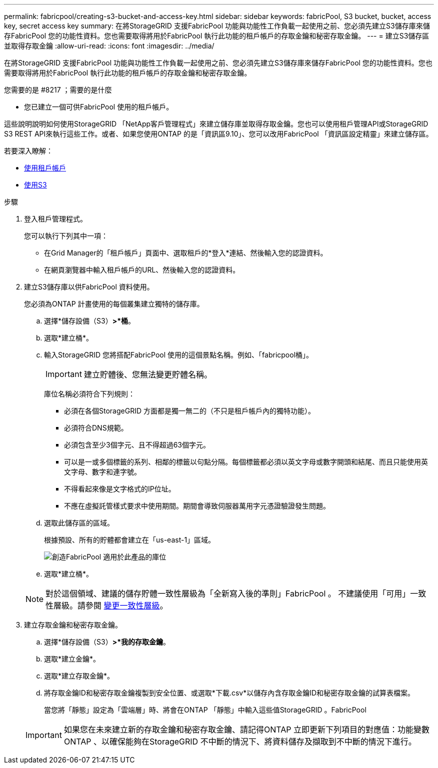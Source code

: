---
permalink: fabricpool/creating-s3-bucket-and-access-key.html 
sidebar: sidebar 
keywords: fabricPool, S3 bucket, bucket, access key, secret access key 
summary: 在將StorageGRID 支援FabricPool 功能與功能性工作負載一起使用之前、您必須先建立S3儲存庫來儲存FabricPool 您的功能性資料。您也需要取得將用於FabricPool 執行此功能的租戶帳戶的存取金鑰和秘密存取金鑰。 
---
= 建立S3儲存區並取得存取金鑰
:allow-uri-read: 
:icons: font
:imagesdir: ../media/


[role="lead"]
在將StorageGRID 支援FabricPool 功能與功能性工作負載一起使用之前、您必須先建立S3儲存庫來儲存FabricPool 您的功能性資料。您也需要取得將用於FabricPool 執行此功能的租戶帳戶的存取金鑰和秘密存取金鑰。

.您需要的是 #8217 ；需要的是什麼
* 您已建立一個可供FabricPool 使用的租戶帳戶。


這些說明說明如何使用StorageGRID 「NetApp客戶管理程式」來建立儲存庫並取得存取金鑰。您也可以使用租戶管理API或StorageGRID S3 REST API來執行這些工作。或者、如果您使用ONTAP 的是「資訊區9.10」、您可以改用FabricPool 「資訊區設定精靈」來建立儲存區。

若要深入瞭解：

* xref:../tenant/index.adoc[使用租戶帳戶]
* xref:../s3/index.adoc[使用S3]


.步驟
. 登入租戶管理程式。
+
您可以執行下列其中一項：

+
** 在Grid Manager的「租戶帳戶」頁面中、選取租戶的*登入*連結、然後輸入您的認證資料。
** 在網頁瀏覽器中輸入租戶帳戶的URL、然後輸入您的認證資料。


. 建立S3儲存庫以供FabricPool 資料使用。
+
您必須為ONTAP 計畫使用的每個叢集建立獨特的儲存庫。

+
.. 選擇*儲存設備（S3）*>*桶*。
.. 選取*建立桶*。
.. 輸入StorageGRID 您將搭配FabricPool 使用的這個景點名稱。例如、「fabricpool桶」。
+

IMPORTANT: 建立貯體後、您無法變更貯體名稱。

+
庫位名稱必須符合下列規則：

+
*** 必須在各個StorageGRID 方面都是獨一無二的（不只是租戶帳戶內的獨特功能）。
*** 必須符合DNS規範。
*** 必須包含至少3個字元、且不得超過63個字元。
*** 可以是一或多個標籤的系列、相鄰的標籤以句點分隔。每個標籤都必須以英文字母或數字開頭和結尾、而且只能使用英文字母、數字和連字號。
*** 不得看起來像是文字格式的IP位址。
*** 不應在虛擬託管樣式要求中使用期間。期間會導致伺服器萬用字元憑證驗證發生問題。


.. 選取此儲存區的區域。
+
根據預設、所有的貯體都會建立在「us-east-1」區域。

+
image::../media/create_bucket_for_fabricpool.png[創造FabricPool 適用於此產品的庫位]

.. 選取*建立桶*。


+

NOTE: 對於這個領域、建議的儲存貯體一致性層級為「全新寫入後的準則」FabricPool 。 不建議使用「可用」一致性層級。請參閱 xref:../tenant/changing-consistency-level.adoc[變更一致性層級]。

. 建立存取金鑰和秘密存取金鑰。
+
.. 選擇*儲存設備（S3）*>*我的存取金鑰*。
.. 選取*建立金鑰*。
.. 選取*建立存取金鑰*。
.. 將存取金鑰ID和秘密存取金鑰複製到安全位置、或選取*下載.csv*以儲存內含存取金鑰ID和秘密存取金鑰的試算表檔案。
+
當您將「靜態」設定為「雲端層」時、將會在ONTAP 「靜態」中輸入這些值StorageGRID 。FabricPool

+

IMPORTANT: 如果您在未來建立新的存取金鑰和秘密存取金鑰、請記得ONTAP 立即更新下列項目的對應值：功能變數ONTAP 、以確保能夠在StorageGRID 不中斷的情況下、將資料儲存及擷取到不中斷的情況下進行。




